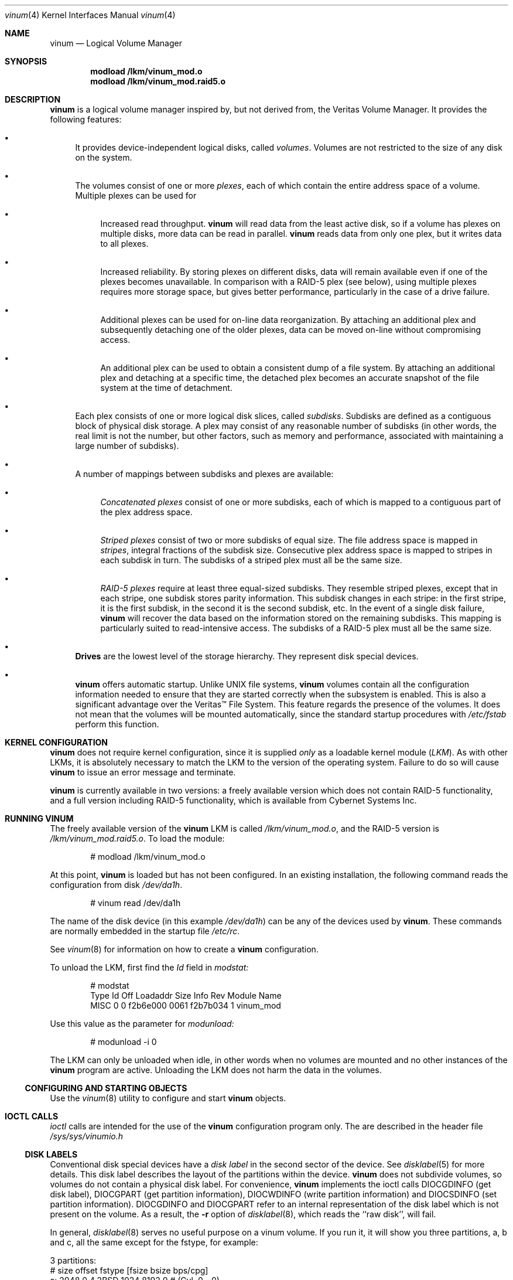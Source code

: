 .\"  Hey, Emacs, edit this file in -*- nroff-fill -*- mode
.\"	$NetBSD: ccd.4,v 1.5 1995/10/09 06:09:09 thorpej Exp $
.\"-
.\" Copyright (c) 1997, 1998
.\"	Nan Yang Computer Services Limited.  All rights reserved.
.\"
.\"  This software is distributed under the so-called ``Berkeley
.\"  License'':
.\"
.\" Redistribution and use in source and binary forms, with or without
.\" modification, are permitted provided that the following conditions
.\" are met:
.\" 1. Redistributions of source code must retain the above copyright
.\"    notice, this list of conditions and the following disclaimer.
.\" 2. Redistributions in binary form must reproduce the above copyright
.\"    notice, this list of conditions and the following disclaimer in the
.\"    documentation and/or other materials provided with the distribution.
.\" 3. All advertising materials mentioning features or use of this software
.\"    must display the following acknowledgement:
.\"	This product includes software developed by Nan Yang Computer
.\"      Services Limited.
.\" 4. Neither the name of the Company nor the names of its contributors
.\"    may be used to endorse or promote products derived from this software
.\"    without specific prior written permission.
.\"  
.\" This software is provided ``as is'', and any express or implied
.\" warranties, including, but not limited to, the implied warranties of
.\" merchantability and fitness for a particular purpose are disclaimed.
.\" In no event shall the company or contributors be liable for any
.\" direct, indirect, incidental, special, exemplary, or consequential
.\" damages (including, but not limited to, procurement of substitute
.\" goods or services; loss of use, data, or profits; or business
.\" interruption) however caused and on any theory of liability, whether
.\" in contract, strict liability, or tort (including negligence or
.\" otherwise) arising in any way out of the use of this software, even if
.\" advised of the possibility of such damage.
.\"
.\" $Id: vinum.4,v 1.2 1998/09/29 10:26:02 grog Exp $
.\"
.Dd 22 July 1998
.Dt vinum 4
.Os FreeBSD
.Sh NAME
.Nm vinum
.Nd Logical Volume Manager
.Sh SYNOPSIS
.Cd "modload /lkm/vinum_mod.o"
.Cd "modload /lkm/vinum_mod.raid5.o"
.Sh DESCRIPTION
.Nm
is a logical volume manager inspired by, but not derived from, the Veritas
Volume Manager.  It provides the following features:
.Bl -bullet
.It
It provides device-independent logical disks, called \fIvolumes\fP.  Volumes are
not restricted to the size of any disk on the system.
.It
The volumes consist of one or more \fIplexes\fP, each of which contain the
entire address space of a volume.  Multiple plexes can be used for
.\" XXX What about sparse plexes?  Do we want them?
.if t .sp
.Bl -bullet
.It
Increased read throughput.
.Nm
will read data from the least active disk, so if a volume has plexes on multiple
disks, more data can be read in parallel.
.Nm
reads data from only one plex, but it writes data to all plexes.
.It
Increased reliability.  By storing plexes on different disks, data will remain
available even if one of the plexes becomes unavailable.  In comparison with a
RAID-5 plex (see below), using multiple plexes requires more storage space, but
gives better performance, particularly in the case of a drive failure.
.It
Additional plexes can be used for on-line data reorganization.  By attaching an
additional plex and subsequently detaching one of the older plexes, data can be
moved on-line without compromising access.
.It
An additional plex can be used to obtain a consistent dump of a file system.  By
attaching an additional plex and detaching at a specific time, the detached plex
becomes an accurate snapshot of the file system at the time of detachment.
.\" Make sure to flush!
.El
.It
Each plex consists of one or more logical disk slices, called \fIsubdisks\fP.
Subdisks are defined as a contiguous block of physical disk storage.  A plex may
consist of any reasonable number of subdisks (in other words, the real limit is
not the number, but other factors, such as memory and performance, associated
with maintaining a large number of subdisks).
.It
A number of mappings between subdisks and plexes are available:
.Bl -bullet
.It
\fIConcatenated plexes\fP\| consist of one or more subdisks, each of which
is mapped to a contiguous part of the plex address space.
.It
\fIStriped plexes\fP\| consist of two or more subdisks of equal size.  The file
address space is mapped in \fIstripes\fP, integral fractions of the subdisk
size.  Consecutive plex address space is mapped to stripes in each subdisk in
.if n turn.
.if t \{\
turn:
.PS
move right 2i
down
SD0: box
SD1: box
SD2: box

"plex 0" at SD0.n+(0,.2)
"subdisk 0" rjust at SD0.w-(.2,0)
"subdisk 1" rjust at SD1.w-(.2,0)
"subdisk 2" rjust at SD2.w-(.2,0)
.PE
.\}
The subdisks of a striped plex must all be the same size.
.It
\fIRAID-5 plexes\fP\| require at least three equal-sized subdisks.  They
resemble striped plexes, except that in each stripe, one subdisk stores parity
information.  This subdisk changes in each stripe: in the first stripe, it is the
first subdisk, in the second it is the second subdisk, etc.  In the event of a
single disk failure,
.Nm
will recover the data based on the information stored on the remaining subdisks.
This mapping is particularly suited to read-intensive access.  The subdisks of a
RAID-5 plex must all be the same size.
.\" Make sure to flush!
.El
.It
.Nm Drives
are the lowest level of the storage hierarchy.  They represent disk special
devices.
.It
.Nm
offers automatic startup.  Unlike UNIX file systems,
.Nm
volumes contain all the configuration information needed to ensure that they are
started correctly when the subsystem is enabled.  This is also a significant
advantage over the Veritas\(tm File System.  This feature regards the presence
of the volumes.  It does not mean that the volumes will be mounted
automatically, since the standard startup procedures with
.Pa /etc/fstab 
perform this function.
.El
.Sh KERNEL CONFIGURATION
.Nm
does not require kernel configuration, since it is supplied \fIonly\fP\| as a
loadable kernel module (\fILKM\fP\|).  As with other LKMs, it is absolutely
necessary to match the LKM to the version of the operating system.  Failure to
do so will cause
.Nm
to issue an error message and terminate.
.Pp
.Nm
is currently available in two versions: a freely available version which does
not contain RAID-5 functionality, and a full version including RAID-5
functionality, which is available from Cybernet Systems Inc.
.Sh RUNNING VINUM
The freely available version of the
.Nm
LKM is called 
.Pa /lkm/vinum_mod.o ,
and the RAID-5 version is
.Pa /lkm/vinum_mod.raid5.o .
To load the module:
.Bd -unfilled -offset indent
# modload /lkm/vinum_mod.o
.Ed
.Pp
At this point, 
.Nm
is loaded but has not been configured.  In an existing installation, the
following command reads the configuration from disk
.Ar /dev/da1h .
.Bd -unfilled -offset indent
# vinum read /dev/da1h
.Ed
.sp
The name of the disk device (in this example
.Ar /dev/da1h )
can be any of the devices used by
.Nm vinum .
These commands are normally embedded in the startup file
.Pa /etc/rc .
.Pp
See
.Xr vinum 8
for information on how to create a
.Nm
configuration.
.Pp
To unload the LKM, first find the
.Ar Id
field in 
.Pa modstat:
.Bd -unfilled -offset indent
# modstat
Type     Id Off Loadaddr Size Info     Rev Module Name
MISC      0   0 f2b6e000 0061 f2b7b034   1 vinum_mod
.Ed
.Pp
Use this value as the parameter for
.Pa modunload:
.Bd -unfilled -offset indent
# modunload -i 0
.Ed
.Pp
The LKM can only be unloaded when idle, in other words when no volumes are
mounted and no other instances of the
.Nm
program are active.  Unloading the LKM does not harm the data in the volumes.
.Ss CONFIGURING AND STARTING OBJECTS
Use the
.Xr vinum 8
utility to configure and start
.Nm 
objects.
.Sh IOCTL CALLS
.Pa ioctl
calls are intended for the use of the
.Nm
configuration program only.  The are described in the header file
.Pa /sys/sys/vinumio.h
.Ss DISK LABELS
Conventional disk special devices have a
.Em disk label
in the second sector of the device.  See
.Xr disklabel 5
for more details.  This disk label describes the layout of the partitions within
the device.
.Nm
does not subdivide volumes, so volumes do not contain a physical disk label.
For convenience,
.Nm
implements the ioctl calls DIOCGDINFO (get disk label), DIOCGPART (get partition
information), DIOCWDINFO (write partition information) and DIOCSDINFO (set
partition information).  DIOCGDINFO and DIOCGPART refer to an internal
representation of the disk label which is not present on the volume.  As a
result, the
.Fl r
option of
.Xr disklabel 8 ,
which reads the ``raw disk'', will fail.
.Pp
In general, 
.Xr disklabel 8
serves no useful purpose on a vinum volume.  If you run it, it will show you
three partitions, a, b and c, all the same except for the fstype, for example:
.Bd -unfilled -offset
3 partitions:
#        size   offset    fstype   [fsize bsize bps/cpg]
  a:     2048        0    4.2BSD     1024  8192     0   # (Cyl.    0 - 0)
  b:     2048        0      swap                        # (Cyl.    0 - 0)
  c:     2048        0    unused        0     0         # (Cyl.    0 - 0)
.Ed
.Pp
.Nm
ignores the DIOCWDINFO and DIOCSDINFO ioctls, since there is nothing to change.
As a result, any attempt to modify the disk label will be silently ignored.
.Sh MAKING FILE SYSTEMS
Since
.Nm
volumes do not contain partitions, the names do not need to conform to the
standard rules for naming disk partitions.  For a physical disk partition, the
last letter of the device name specifies the partition identifier (a to h).
.Nm
volumes need not conform to this convention, but if they do not,
.Nm newfs
will complain that it cannot determine the partition.  To solve this problem,
use the
.Fl v
flag to
.Nm newfs .
.Sh OBJECT NAMING
.Nm
assigns default names to plexes and subdisks, although they may be overridden.
We do not recommend overriding the default names.  Experience with the
.if t Veritas\(tm
.if n Veritas(tm)
volume manager, which allows arbitary naming of objects, has shown that this
flexibility does not bring a significant advantage, and it can cause confusion.
.sp
Names may contain any non-blank character, but it is recommended to restrict
them to letters, digits and the underscore characters.  The names of volumes,
plexes and subdisks may be up to 64 characters long, and the names of drives may
up to 32 characters long.  When choosing volume and plex names, bear in mind
that automatically generated plex and subvolume names are longer than the
name from which they are derived.
.Bl -bullet 
.It
When
.Nm vinum(8)
creates or deletes objects, it creates a directory
.Ar /dev/vinum ,
in which it makes device entries for each volume it finds.  It also creates 
subdirectories,
.Ar /dev/vinum/plex
and 
.Ar /dev/vinum/sd ,
in which it stores device entries for the plexes and subdisks.  In addition, it
creates two more directories,
.Ar /dev/vinum/vol
and
.Ar /dev/vinum/drive ,
in which it stores hierarchical information for volumes and drives.
.It
Unlike 
.Nm UNIX
drives,
.Nm
volumes are not subdivided into partitions, and thus do not contain a disk
label.  Unfortunately, this confuses a number of utilities, notably
.Nm newfs ,
which normally tries to interpret the last letter of a
.Nm
volume name as a partition identifier.  If you use a volume name which does not
end in the letters
.Ar a
to
.Ar c ,
you must use the
.Fl v 
flag to
.Nm newfs
in order to tell it to ignore this convention.
.\"
.It 
Plexes do not need to be assigned explicit names.  By default, a plex name is
the name of the volume followed by the letters \f(CW.p\fR and the number of the
plex.  For example, the plexes of volume
.Ar vol3
are called
.Ar vol3.p0 ,
.Ar vol3.p1
and so on.  These names can be overridden, but it is not recommended.
.br
.It
Like plexes, subdisks are assigned names automatically, and explicit naming is
discouraged.  A subdisk name is the name of the plex followed by the letters
\f(CW.s\fR and a number identifying the subdisk.  For example, the subdisks of
plex
.Ar vol3.p0
are called
.Ar vol3.p0.s0 ,
.Ar vol3.p0.s1
and so on.
.br
.It
By contrast, 
.Nm drives
must be named.  This makes it possible to move a drive to a different location
and still recognize it automatically.  Drive names may be up to 32 characters
long.
.El
.Pp
EXAMPLE
.Pp
Assume the 
.Nm
objects described in the section CONFIGURATION FILE in
.Xr vinum 8 .
The directory
.Ar /dev/vinum
looks like:
.Bd -unfilled -offset indent
# ls -lR /dev/vinum/ /dev/rvinum
total 5
brwxr-xr--  1 root  wheel   25,   2 Mar 30 16:08 concat
brwx------  1 root  wheel   25, 0x40000000 Mar 30 16:08 control
drwxrwxrwx  2 root  wheel       512 Mar 30 16:08 drive
drwxrwxrwx  2 root  wheel       512 Mar 30 16:08 plex
drwxrwxrwx  2 root  wheel       512 Mar 30 16:08 rvol
drwxrwxrwx  2 root  wheel       512 Mar 30 16:08 sd
brwxr-xr--  1 root  wheel   25,   3 Mar 30 16:08 strcon
brwxr-xr--  1 root  wheel   25,   1 Mar 30 16:08 stripe
brwxr-xr--  1 root  wheel   25,   0 Mar 30 16:08 tinyvol
drwxrwxrwx  7 root  wheel       512 Mar 30 16:08 vol
brwxr-xr--  1 root  wheel   25,   4 Mar 30 16:08 vol5

/dev/vinum/drive:
total 0
brw-r-----  1 root  operator    4,  15 Oct 21 16:51 drive2
brw-r-----  1 root  operator    4,  31 Oct 21 16:51 drive4

/dev/vinum/plex:
total 0
brwxr-xr--  1 root  wheel   25, 0x10000002 Mar 30 16:08 concat.p0
brwxr-xr--  1 root  wheel   25, 0x10010002 Mar 30 16:08 concat.p1
brwxr-xr--  1 root  wheel   25, 0x10000003 Mar 30 16:08 strcon.p0
brwxr-xr--  1 root  wheel   25, 0x10010003 Mar 30 16:08 strcon.p1
brwxr-xr--  1 root  wheel   25, 0x10000001 Mar 30 16:08 stripe.p0
brwxr-xr--  1 root  wheel   25, 0x10000000 Mar 30 16:08 tinyvol.p0
brwxr-xr--  1 root  wheel   25, 0x10000004 Mar 30 16:08 vol5.p0
brwxr-xr--  1 root  wheel   25, 0x10010004 Mar 30 16:08 vol5.p1

/dev/vinum/rvol:
total 0
crwxr-xr--  1 root  wheel   91,   2 Mar 30 16:08 concat
crwxr-xr--  1 root  wheel   91,   3 Mar 30 16:08 strcon
crwxr-xr--  1 root  wheel   91,   1 Mar 30 16:08 stripe
crwxr-xr--  1 root  wheel   91,   0 Mar 30 16:08 tinyvol
crwxr-xr--  1 root  wheel   91,   4 Mar 30 16:08 vol5

/dev/vinum/sd:
total 0
brwxr-xr--  1 root  wheel   25, 0x20000002 Mar 30 16:08 concat.p0.s0
brwxr-xr--  1 root  wheel   25, 0x20100002 Mar 30 16:08 concat.p0.s1
brwxr-xr--  1 root  wheel   25, 0x20010002 Mar 30 16:08 concat.p1.s0
brwxr-xr--  1 root  wheel   25, 0x20000003 Mar 30 16:08 strcon.p0.s0
brwxr-xr--  1 root  wheel   25, 0x20100003 Mar 30 16:08 strcon.p0.s1
brwxr-xr--  1 root  wheel   25, 0x20010003 Mar 30 16:08 strcon.p1.s0
brwxr-xr--  1 root  wheel   25, 0x20110003 Mar 30 16:08 strcon.p1.s1
brwxr-xr--  1 root  wheel   25, 0x20000001 Mar 30 16:08 stripe.p0.s0
brwxr-xr--  1 root  wheel   25, 0x20100001 Mar 30 16:08 stripe.p0.s1
brwxr-xr--  1 root  wheel   25, 0x20000000 Mar 30 16:08 tinyvol.p0.s0
brwxr-xr--  1 root  wheel   25, 0x20100000 Mar 30 16:08 tinyvol.p0.s1
brwxr-xr--  1 root  wheel   25, 0x20000004 Mar 30 16:08 vol5.p0.s0
brwxr-xr--  1 root  wheel   25, 0x20100004 Mar 30 16:08 vol5.p0.s1
brwxr-xr--  1 root  wheel   25, 0x20010004 Mar 30 16:08 vol5.p1.s0
brwxr-xr--  1 root  wheel   25, 0x20110004 Mar 30 16:08 vol5.p1.s1

/dev/vinum/vol:
total 5
brwxr-xr--  1 root  wheel   25,   2 Mar 30 16:08 concat
drwxr-xr-x  4 root  wheel       512 Mar 30 16:08 concat.plex
brwxr-xr--  1 root  wheel   25,   3 Mar 30 16:08 strcon
drwxr-xr-x  4 root  wheel       512 Mar 30 16:08 strcon.plex
brwxr-xr--  1 root  wheel   25,   1 Mar 30 16:08 stripe
drwxr-xr-x  3 root  wheel       512 Mar 30 16:08 stripe.plex
brwxr-xr--  1 root  wheel   25,   0 Mar 30 16:08 tinyvol
drwxr-xr-x  3 root  wheel       512 Mar 30 16:08 tinyvol.plex
brwxr-xr--  1 root  wheel   25,   4 Mar 30 16:08 vol5
drwxr-xr-x  4 root  wheel       512 Mar 30 16:08 vol5.plex

/dev/vinum/vol/concat.plex:
total 2
brwxr-xr--  1 root  wheel   25, 0x10000002 Mar 30 16:08 concat.p0
drwxr-xr-x  2 root  wheel       512 Mar 30 16:08 concat.p0.sd
brwxr-xr--  1 root  wheel   25, 0x10010002 Mar 30 16:08 concat.p1
drwxr-xr-x  2 root  wheel       512 Mar 30 16:08 concat.p1.sd

/dev/vinum/vol/concat.plex/concat.p0.sd:
total 0
brwxr-xr--  1 root  wheel   25, 0x20000002 Mar 30 16:08 concat.p0.s0
brwxr-xr--  1 root  wheel   25, 0x20100002 Mar 30 16:08 concat.p0.s1

/dev/vinum/vol/concat.plex/concat.p1.sd:
total 0
brwxr-xr--  1 root  wheel   25, 0x20010002 Mar 30 16:08 concat.p1.s0

/dev/vinum/vol/strcon.plex:
total 2
brwxr-xr--  1 root  wheel   25, 0x10000003 Mar 30 16:08 strcon.p0
drwxr-xr-x  2 root  wheel       512 Mar 30 16:08 strcon.p0.sd
brwxr-xr--  1 root  wheel   25, 0x10010003 Mar 30 16:08 strcon.p1
drwxr-xr-x  2 root  wheel       512 Mar 30 16:08 strcon.p1.sd

/dev/vinum/vol/strcon.plex/strcon.p0.sd:
total 0
brwxr-xr--  1 root  wheel   25, 0x20000003 Mar 30 16:08 strcon.p0.s0
brwxr-xr--  1 root  wheel   25, 0x20100003 Mar 30 16:08 strcon.p0.s1

/dev/vinum/vol/strcon.plex/strcon.p1.sd:
total 0
brwxr-xr--  1 root  wheel   25, 0x20010003 Mar 30 16:08 strcon.p1.s0
brwxr-xr--  1 root  wheel   25, 0x20110003 Mar 30 16:08 strcon.p1.s1

/dev/vinum/vol/stripe.plex:
total 1
brwxr-xr--  1 root  wheel   25, 0x10000001 Mar 30 16:08 stripe.p0
drwxr-xr-x  2 root  wheel       512 Mar 30 16:08 stripe.p0.sd

/dev/vinum/vol/stripe.plex/stripe.p0.sd:
total 0
brwxr-xr--  1 root  wheel   25, 0x20000001 Mar 30 16:08 stripe.p0.s0
brwxr-xr--  1 root  wheel   25, 0x20100001 Mar 30 16:08 stripe.p0.s1

/dev/vinum/vol/tinyvol.plex:
total 1
brwxr-xr--  1 root  wheel   25, 0x10000000 Mar 30 16:08 tinyvol.p0
drwxr-xr-x  2 root  wheel       512 Mar 30 16:08 tinyvol.p0.sd

/dev/vinum/vol/tinyvol.plex/tinyvol.p0.sd:
total 0
brwxr-xr--  1 root  wheel   25, 0x20000000 Mar 30 16:08 tinyvol.p0.s0
brwxr-xr--  1 root  wheel   25, 0x20100000 Mar 30 16:08 tinyvol.p0.s1

/dev/vinum/vol/vol5.plex:
total 2
brwxr-xr--  1 root  wheel   25, 0x10000004 Mar 30 16:08 vol5.p0
drwxr-xr-x  2 root  wheel       512 Mar 30 16:08 vol5.p0.sd
brwxr-xr--  1 root  wheel   25, 0x10010004 Mar 30 16:08 vol5.p1
drwxr-xr-x  2 root  wheel       512 Mar 30 16:08 vol5.p1.sd

/dev/vinum/vol/vol5.plex/vol5.p0.sd:
total 0
brwxr-xr--  1 root  wheel   25, 0x20000004 Mar 30 16:08 vol5.p0.s0
brwxr-xr--  1 root  wheel   25, 0x20100004 Mar 30 16:08 vol5.p0.s1

/dev/vinum/vol/vol5.plex/vol5.p1.sd:
total 0
brwxr-xr--  1 root  wheel   25, 0x20010004 Mar 30 16:08 vol5.p1.s0
brwxr-xr--  1 root  wheel   25, 0x20110004 Mar 30 16:08 vol5.p1.s1

/dev/rvinum:
crwxr-xr--  1 root  wheel   91,   2 Mar 30 16:08 rconcat
crwxr-xr--  1 root  wheel   91,   3 Mar 30 16:08 rstrcon
crwxr-xr--  1 root  wheel   91,   1 Mar 30 16:08 rstripe
crwxr-xr--  1 root  wheel   91,   0 Mar 30 16:08 rtinyvol
crwxr-xr--  1 root  wheel   91,   4 Mar 30 16:08 rvol5
.Ed
.Pp
In the case of unattached plexes and subdisks, the naming is reversed.  Subdisks
are named after the disk on which they are located, and plexes are named after
the subdisk.  
.\" XXX
.Nm This mapping is still to be determined.
.Ss OBJECT STATES
.Pp
Each
.Nm
object has a \fIstate\fR associated with it. 
.Nm
uses this state to determine the handling of the object.
.Pp
.Ss VOLUME STATES
Volumes may have the following states:
.sp
.ne 1i
.TB "Volume states"
.TS H
box,center,tab(#) ;
lfCWp9 | lw65 .
State#Meaning
=
.TH N
volume_unallocated#T{
present but unused.  This will not normally be seen from a user perspective.
T}
volume_uninit#T{
In the process of being created.
T}
volume_down#T{
The volume is inaccessible.
T}
volume_up#T{
The volume is up and functional, but not all plexes may be available.
T}

.TE
.TS H
box,center,tab(#) ;
lfCWp9 | lw65 .
State#Meaning
=
.TH N
volume_unallocated#T{
present but unused.  This will not normally be seen from a user perspective.
T}
.if t .sp .4v
.if n .sp 1
volume_uninit#T{
In the process of being created.
T}
.if t .sp .4v
.if n .sp 1
volume_down#T{
The volume is inaccessible.
T}
.if t .sp .4v
.if n .sp 1
volume_up#T{
The volume is up and functional, but not all plexes may be available.
T}
.if t .sp .4v
.if n .sp 1
.TE
.sp 2v
.Ss "PLEX STATES"
Plexes may have the following states:
.sp
.ne 1i
.TB "Plex states"
.TS H
box,center,tab(#) ;
lfCWp9 | lw65 .
State#Meaning
=
.TH N
plex_unallocated#T{
An empty entry, not a plex at all.
T}
.if t .sp .4v
.if n .sp 1
plex_checkup#T{
Temporary state: check subordinate subdisks to decide which state we can take.
The options are plex_error (no subdisks), plex_corrupted (not all subdisks, and
we were down), plex_degraded (not all subdisks, and we were up), plex_up (all
subdisks)
T}
.if t .sp .4v
.if n .sp 1
plex_checkdown#T{
Temporary state: check our previous state to decide whether we should go to down
or error state.
T}
.if t .sp .4v
.if n .sp 1
plex_uninit#T{
A plex entry which has not been created completely.  Some fields may be empty.
T}
.if t .sp .4v
.if n .sp 1
plex_init#T{
All fields are correct, and the disk has been
updated, but there is no data on the disk.
T}
.if t .sp .4v
.if n .sp 1
plex_error#T{
A plex which has gone completely down because of I/O errors.
T}
.if t .sp .4v
.if n .sp 1
plex_down#T{
A plex which has been taken down by the
administrator.
T}
.if t .sp .4v
.if n .sp 1
#T{
The remaining states represent plexes which are
at least partially up.  Keep these separate so that
they can be checked more easily.
T}
.if t .sp .4v
.if n .sp 1
plex_corrupted#T{
A plex entry which is at least partially up.  Not all subdisks are available,
and an inconsistency has occurred.  If no other plex is uncorrupted, the volume
is no longer consistent.
T}
.if t .sp .4v
.if n .sp 1
plex_degraded#T{
A plex entry which is at least partially up.  Not all subdisks are available,
but so far no inconsistency has occurred (this will change with the first write
to the address space occupied by a defective subdisk).  This state includes the
condition where a subdisk is being copied.
T}
.if t .sp .4v
.if n .sp 1
plex_flaky#T{
A plex which is really up, but which has a reborn subdisk which we don't
completely trust, and which we don't want to read if we can avoid it
T}
.if t .sp .4v
.if n .sp 1
plex_up#T{
A plex entry which is completely up.  All subdisks
are up.
T}
.if t .sp .4v
.if n .sp 1
.TE
.sp 2v
.Ss "SUBDISK STATES"
Subdisks can have the following states:
.sp
.ne 1i
.TB "Subdisk states"
.TS H
box,center,tab(#) ;
lfCWp9 | lw65 .
State#Meaning
=
.TH N
sd_unallocated#T{
An empty entry, not a subdisk at all.
T}
.if t .sp .4v
.if n .sp 1
sd_uninit#T{
A subdisk entry which has not been created
completely.  Some fields may be empty.
T}
.if t .sp .4v
.if n .sp 1
sd_init#T{
A subdisk entry which has been created completely.
All fields are correct, but the disk hasn't
been updated.
T}
.if t .sp .4v
.if n .sp 1
sd_empty#T{
A subdisk entry which has been created completely.
All fields are correct, and the disk has been
updated, but there is no data on the disk.
T}
.if t .sp .4v
.if n .sp 1
sd_obsolete#T{
A subdisk entry which has been created completely.
All fields are correct, the disk has been updated,
and the data was valid, but since then the drive
has gone down, and as a result updates have been
missed.
T}
.if t .sp .4v
.if n .sp 1
sd_stale#T{
A subdisk entry which has been created completely.
All fields are correct, the disk has been updated,
and the data was valid, but since then the drive
has gone down, updates have been lost, and then
the drive came up again.
T}
.if t .sp .4v
.if n .sp 1
#T{
The following states represent valid, inaccessible data
T}
.if t .sp .4v
.if n .sp 1
sd_crashed#T{
A subdisk entry which has been created completely.
All fields are correct, the disk has been updated,
and the data was valid, but since then the drive
has gone down.   No attempt has been made to write
to the subdisk since the crash.
T}
.if t .sp .4v
.if n .sp 1
sd_down#T{
A subdisk entry which was up, which contained
valid data, and which was taken down by the
administrator.  The data is valid.
T}
.if t .sp .4v
.if n .sp 1
sd_reborn#T{
A subdisk entry which has been created completely.
All fields are correct, the disk has been updated,
and the data was valid, but since then the drive
has gone down and up again.  No updates were lost,
but it is possible that the subdisk has been
damaged.  We won't read from this subdisk if we
have a choice.
T}
.if t .sp .4v
.if n .sp 1
sd_up#T{
A subdisk entry which has been created completely.
All fields are correct, the disk has been updated,
and the data is valid.
T}
.if t .sp .4v
.if n .sp 1
.TE
.sp 2v
.Ss "DRIVE STATES"
Drives can have the following states:
.sp
.ne 1i
.TB "Drive states"
.TS H
box,center,tab(#) ;
lfCWp9 | lw65 .
State#Meaning
=
.TH N
drive_unallocated#T{
Unused entry.
T}
.if t .sp .4v
.if n .sp 1
drive_uninit#T{
just mentioned in some other config entry.
T}
.if t .sp .4v
.if n .sp 1
drive_down#T{
not accessible
T}
.if t .sp .4v
.if n .sp 1
drive_coming_up#T{
in the process of being brought up
T}
.if t .sp .4v
.if n .sp 1
drive_up#up and running
.TE
.sp 2v
.Sh BUGS AND OMISSIONS
Many.  
.Nm vinum
is currently in beta test.  Please report any bugs not in the list below to
.Ar <grog@lemis.com> .
.sp
The following functions are known to be deficient or not implemented:
.Bl -bullet
.It
It is necessary to initialize RAID-5 plexes.  Failure to do so will not impede
normal operation, but it will cause complete corruption if one of the disks
should fail.  I don't know any good way to enforce this initialization (or the
even slower alternative of rebuilding the parity blocks).  If anybody has a good
idea, I'd be grateful for input.
.It
Detection of differences between the version of the kernel and the LKM is not
yet implemented.
.El
.Sh AUTHOR
Greg Lehey
.Pa <grog@lemis.com> .
.Sh HISTORY
.Nm vinum
first appeared in FreeBSD 3.0.
.Sh SEE ALSO
.Xr vinum 8 ,
.Xr disklabel 5 ,
.Xr disklabel 8 .

